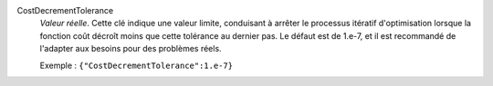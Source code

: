 .. index:: single: CostDecrementTolerance

CostDecrementTolerance
  *Valeur réelle*. Cette clé indique une valeur limite, conduisant à arrêter le
  processus itératif d'optimisation lorsque la fonction coût décroît moins que
  cette tolérance au dernier pas. Le défaut est de 1.e-7, et il est recommandé
  de l'adapter aux besoins pour des problèmes réels.

  Exemple :
  ``{"CostDecrementTolerance":1.e-7}``

